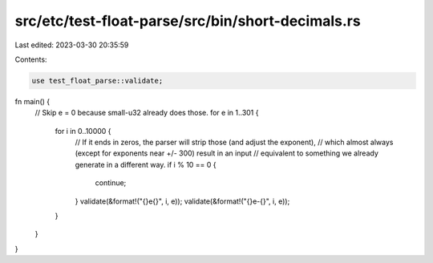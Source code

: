 src/etc/test-float-parse/src/bin/short-decimals.rs
==================================================

Last edited: 2023-03-30 20:35:59

Contents:

.. code-block:: rs

    use test_float_parse::validate;

fn main() {
    // Skip e = 0 because small-u32 already does those.
    for e in 1..301 {
        for i in 0..10000 {
            // If it ends in zeros, the parser will strip those (and adjust the exponent),
            // which almost always (except for exponents near +/- 300) result in an input
            // equivalent to something we already generate in a different way.
            if i % 10 == 0 {
                continue;
            }
            validate(&format!("{}e{}", i, e));
            validate(&format!("{}e-{}", i, e));
        }
    }
}



